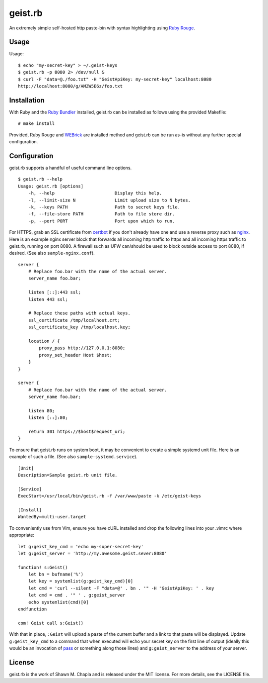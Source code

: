 geist.rb
========

An extremely simple self-hosted http paste-bin with syntax highlighting
using `Ruby Rouge`_.

.. _Ruby Rouge: https://github.com/rouge-ruby/rouge

Usage
-----

Usage::

  $ echo "my-secret-key" > ~/.geist-keys
  $ geist.rb -p 8080 2> /dev/null &
  $ curl -F "data=@./foo.txt" -H "GeistApiKey: my-secret-key" localhost:8080
  http://localhost:8080/g/AMZW5E6z/foo.txt

Installation
------------

With Ruby and the `Ruby Bundler`_ installed, geist.rb can be installed
as follows using the provided Makefile::

    # make install

Provided, Ruby Rouge and `WEBrick`_ are installed method and geist.rb
can be run as-is without any further special configuration.

.. _Ruby Bundler: https://bundler.io/
.. _WEBrick: https://github.com/ruby/webrick

Configuration
-------------

geist.rb supports a handful of useful command line options.

::

  $ geist.rb --help
  Usage: geist.rb [options]
      -h, --help                       Display this help.
      -l, --limit-size N               Limit upload size to N bytes.
      -k, --keys PATH                  Path to secret keys file.
      -f, --file-store PATH            Path to file store dir.
      -p, --port PORT                  Port upon which to run.

For HTTPS, grab an SSL certificate from `certbot`_ if you don't already
have one and use a reverse proxy such as `nginx`_. Here is an example
nginx server block that forwards all incoming http traffic to https and
all incoming https traffic to geist.rb, running on port 8080. A firewall
such as UFW can/should be used to block outside access to port 8080, if
desired. (See also ``sample-nginx.conf``).

::

    server {
        # Replace foo.bar with the name of the actual server.
        server_name foo.bar;

        listen [::]:443 ssl;
        listen 443 ssl;

        # Replace these paths with actual keys.
        ssl_certificate /tmp/localhost.crt;
        ssl_certificate_key /tmp/localhost.key;

        location / {
            proxy_pass http://127.0.0.1:8080;
            proxy_set_header Host $host;
        }
    }

    server {
        # Replace foo.bar with the name of the actual server.
        server_name foo.bar;

        listen 80;
        listen [::]:80;

        return 301 https://$host$request_uri;
    }

To ensure that geist.rb runs on system boot, it may be convenient to
create a simple systemd unit file. Here is an example of such a file.
(See also ``sample-systemd.service``).

::

    [Unit]
    Description=Sample geist.rb unit file.

    [Service]
    ExecStart=/usr/local/bin/geist.rb -f /var/www/paste -k /etc/geist-keys

    [Install]
    WantedBy=multi-user.target

To conveniently use from Vim, ensure you have cURL installed and drop
the following lines into your .vimrc where appropriate::

    let g:geist_key_cmd = 'echo my-super-secret-key'
    let g:geist_server = 'http://my.awesome.geist.sever:8080'

    function! s:Geist()
        let bn = bufname('%')
        let key = systemlist(g:geist_key_cmd)[0]
        let cmd = 'curl --silent -F "data=@' . bn . '" -H "GeistApiKey: ' . key
        let cmd = cmd . '" ' . g:geist_server
        echo systemlist(cmd)[0]
    endfunction

    com! Geist call s:Geist()

With that in place, ``:Geist`` will upload a paste of the current
buffer and a link to that paste will be displayed. Update
``g:geist_key_cmd`` to a command that when executed will echo your
secret key on the first line of output (ideally this would be an
invocation of `pass`_ or something along those lines) and
``g:geist_server`` to the address of your server.

.. _certbot: https://certbot.eff.org/
.. _nginx: https://nginx.org/
.. _pass: https://www.passwordstore.org/

License
-------

geist.rb is the work of Shawn M. Chapla and is released under the MIT
license.  For more details, see the LICENSE file.
